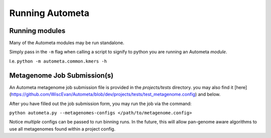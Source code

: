 Running Autometa
================

Running modules
---------------

Many of the Autometa modules may be run standalone.

Simply pass in the ``-m`` flag when calling a script to signify to python you are running an Autometa *module*.

I.e. ``python -m autometa.common.kmers -h``

Metagenome Job Submission(s)
----------------------------

An Autometa metagenome job submission file is provided in the `projects/tests` directory.
you may also find it [here](https://github.com/WiscEvan/Autometa/blob/dev/projects/tests/test_metagenome.config) and below.

After you have filled out the job submission form, you may run the job via the command:

``python autometa.py --metagenomes-configs </path/to/metagenome.config>``

Notice *multiple* configs can be passed to run binning runs. In the future, this will allow
pan-genome aware algorithms to use all metagenomes found within a project config.
